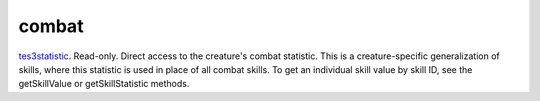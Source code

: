 combat
====================================================================================================

`tes3statistic`_. Read-only. Direct access to the creature's combat statistic. This is a creature-specific generalization of skills, where this statistic is used in place of all combat skills. To get an individual skill value by skill ID, see the getSkillValue or getSkillStatistic methods.

.. _`tes3statistic`: ../../../lua/type/tes3statistic.html
